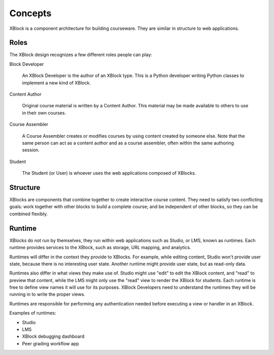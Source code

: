 ========
Concepts
========

XBlock is a component architecture for building courseware.  They are similar
in structure to web applications.


Roles
-----

The XBlock design recognizes a few different roles people can play:

Block Developer

    An XBlock Developer is the author of an XBlock type. This is a Python
    developer writing Python classes to implement a new kind of XBlock.

Content Author

    Original course material is written by a Content Author.  This material
    may be made available to others to use in their own courses.

Course Assembler

    A Course Assembler creates or modifies courses by using content created
    by someone else. Note that the same person can act as a content author
    and as a course assembler, often within the same authoring session.

Student

    The Student (or User) is whoever uses the web applications composed
    of XBlocks.


Structure
---------

XBlocks are components that combine together to create interactive course
content.  They need to satisfy two conflicting goals: work together with other
blocks to build a complete course; and be independent of other blocks, so they
can be combined flexibly.


Runtime
-------

XBlocks do not run by themselves, they run within web applications such as
Studio, or LMS, known as runtimes. Each runtime provides services to the
XBlock, such as storage, URL mapping, and analytics.

Runtimes will differ in the context they provide to XBlocks. For example, while
editing content, Studio won't provide user state, because there is no
interesting user state. Another runtime might provide user state, but as
read-only data.

Runtimes also differ in what views they make use of. Studio might use "edit" to
edit the XBlock content, and "read" to preview that content, while the LMS
might only use the "read" view to render the XBlock for students. Each runtime
is free to define view names it will use for its purposes. XBlock Developers
need to understand the runtimes they will be running in to write the proper
views.

Runtimes are responsible for performing any authentication needed before
executing a view or handler in an XBlock.

Examples of runtimes:

* Studio 
* LMS
* XBlock debugging dashboard
* Peer grading workflow app

.. todo::

    What other information does the runtime provide? Things people have asked
    about: the name of the course, the identity of the student, the URL to the
    course.

